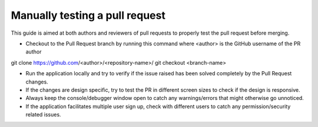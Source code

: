 .. _DeveloperWorkflow:

Manually testing a pull request
###############################

This guide is aimed at both authors and reviewers of pull requests to properly test the pull request before merging.

* Checkout to the Pull Request branch by running this command where <author> is the GitHub username of the PR author
::

git clone https://github.com/<author>/<repository-name>/
git checkout <branch-name>

* Run the application locally and try to verify if the issue raised has been solved completely by the Pull Request changes.
* If the changes are design specific, try to test the PR in different screen sizes to check if the design is responsive.
* Always keep the console/debugger window open to catch any warnings/errors that might otherwise go unnoticed.
* If the application facilitates multiple user sign up, check with different users to catch any permission/security related issues.
